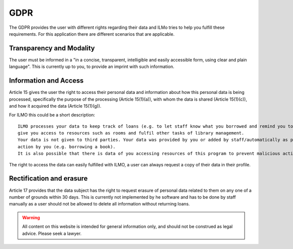 GDPR
====

The GDPR provides the user with different rights regarding their data and ILMo tries to help you fulfill these requirements.
For this application there are different scenarios that are applicable.

Transparency and Modality
-------------------------

The user must be informed in a "in a concise, transparent, intelligible and easily accessible form,
using clear and plain language". This is currently up to you, to provide an imprint with such information.

Information and Access
----------------------

Article 15 gives the user the right to access their personal data and information about how this personal data is being
processed, specifically the purpose of the processing (Article 15(1)(a)), with whom the data is shared
(Article 15(1)(c)), and how it acquired the data (Article 15(1)(g)).

For ILMO this could be a short description::

   ILMO processes your data to keep track of loans (e.g. to let staff know what you borrowed and remind you to return it),
   give you access to resources such as rooms and fulfil other tasks of library management.
   Your data is not given to third parties. Your data was provided by you or added by staff/automatically as part of an
   action by you (e.g. borrowing a book).
   It is also possible that there is data of you accessing resources of this program to prevent malicious activity.

The right to access the data can easily fulfilled with ILMO, a user can always request a copy of their data in their profile.

Rectification and erasure
-------------------------
Article 17 provides that the data subject has the right to request erasure of personal data related to them on any one of a number of grounds within 30 days.
This is currently not implemented by he software and has to be done by staff manually as a user should not be allowed to
delete all information without returning loans.



.. warning::

   All content on this website is intended for general information only, and should not be construed as legal advice.
   Please seek a lawyer.
